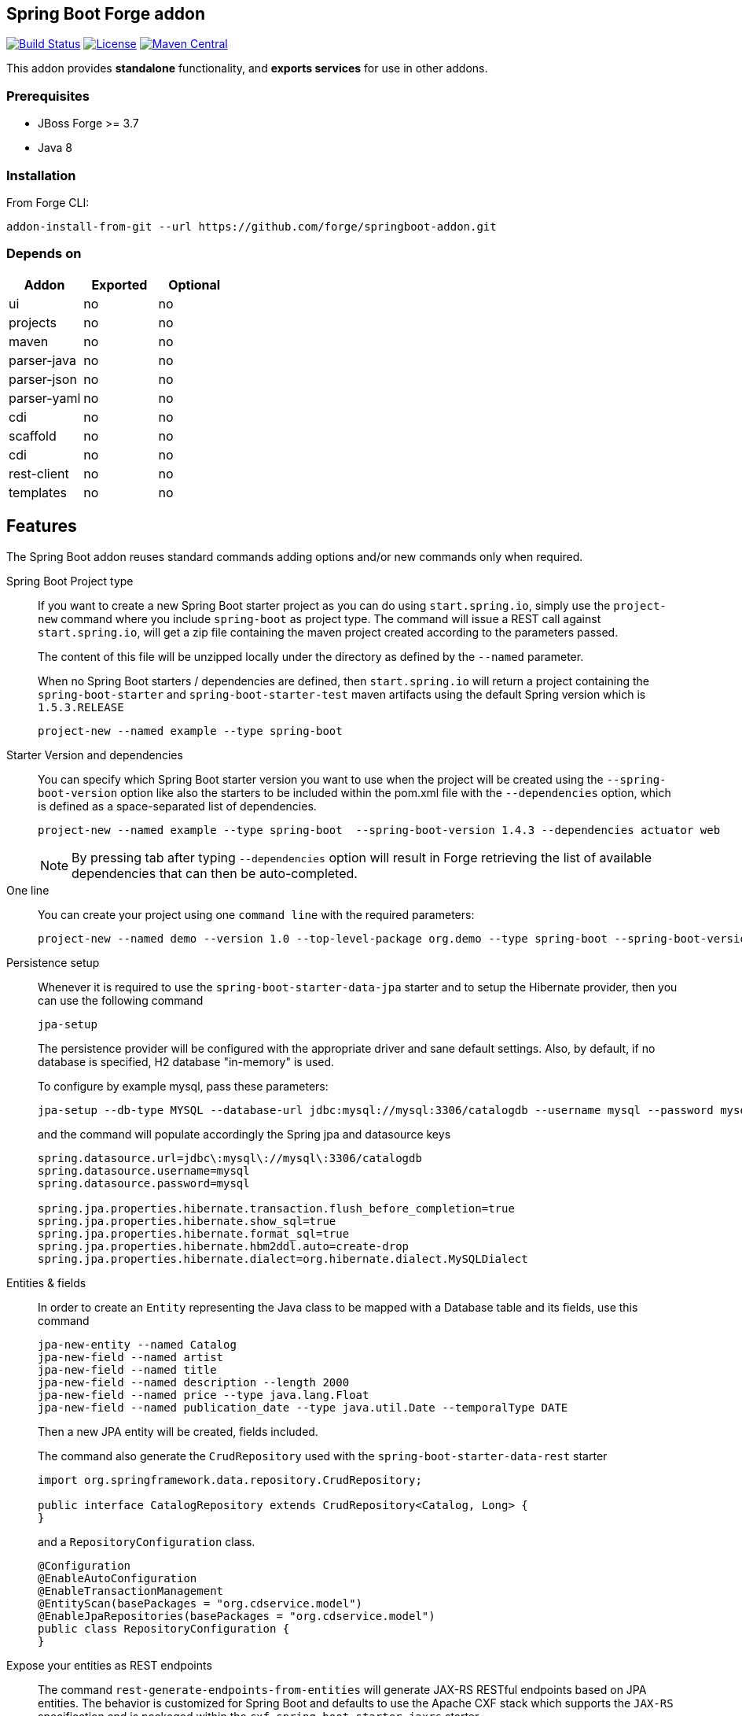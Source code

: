 :idprefix: id_
:source-highlighter: pygments

== Spring Boot Forge addon

image:https://forge.ci.cloudbees.com/buildStatus/icon?job=springboot-addon["Build Status", link="https://forge.ci.cloudbees.com/job/springboot-addon"]
image:http://img.shields.io/:license-EPL-blue.svg["License", link="https://www.eclipse.org/legal/epl-v10.html"]
image:https://maven-badges.herokuapp.com/maven-central/org.jboss.forge.addon/spring-boot/badge.svg["Maven Central", link="https://maven-badges.herokuapp.com/maven-central/org.jboss.forge.addon/spring-boot"]

This addon provides *standalone* functionality, and *exports services* for use in other addons.

=== Prerequisites

- JBoss Forge >= 3.7
- Java 8

=== Installation

From Forge CLI:

[source,shell]
----
addon-install-from-git --url https://github.com/forge/springboot-addon.git
----

=== Depends on
[options="header"]
|===
|Addon |Exported |Optional

|ui
|no
|no

|projects
|no
|no

|maven
|no
|no

|parser-java
|no
|no

|parser-json
|no
|no

|parser-yaml
|no
|no

|cdi
|no
|no

|scaffold
|no
|no

|cdi
|no
|no

|rest-client
|no
|no

|templates
|no
|no
|===

== Features
The Spring Boot addon reuses standard commands adding options and/or new commands only when required.

Spring Boot Project type::

If you want to create a new Spring Boot starter project as you can do using `start.spring.io`, simply use the `project-new` command where you include `spring-boot` as project type.
The command will issue a REST call against `start.spring.io`, will get a zip file containing the maven project created according to the parameters passed.
+
The content of this file will be unzipped locally under the directory as defined by the `--named` parameter.
+
When no Spring Boot starters / dependencies are defined, then `start.spring.io` will return a project containing
the `spring-boot-starter` and `spring-boot-starter-test` maven artifacts using the default Spring version which is `1.5.3.RELEASE`
+
----
project-new --named example --type spring-boot
----

Starter Version and dependencies::

You can specify which Spring Boot starter version you want to use when the project will be created using the `--spring-boot-version` option like also the starters to be included within the pom.xml file
with the `--dependencies` option, which is defined as a space-separated list of dependencies.
+
----
project-new --named example --type spring-boot  --spring-boot-version 1.4.3 --dependencies actuator web
----
+
NOTE: By pressing tab after typing `--dependencies` option will result in Forge retrieving the list of
available dependencies that can then be auto-completed.

One line::

You can create your project using one `command line` with the required parameters:
+
----
project-new --named demo --version 1.0 --top-level-package org.demo --type spring-boot --spring-boot-version 1.4.3 --dependencies actuator elasticsearch
----

Persistence setup::

Whenever it is required to use the `spring-boot-starter-data-jpa` starter and to setup the Hibernate provider, then you can use the following command
+
----
jpa-setup
----
+
The persistence provider will be configured with the appropriate driver and sane default settings.
Also, by default, if no database is specified, H2 database "in-memory" is used.
+
To configure by example mysql, pass these parameters:
+
----
jpa-setup --db-type MYSQL --database-url jdbc:mysql://mysql:3306/catalogdb --username mysql --password mysql
----
and the command will populate accordingly the Spring jpa and datasource keys
+
----
spring.datasource.url=jdbc\:mysql\://mysql\:3306/catalogdb
spring.datasource.username=mysql
spring.datasource.password=mysql

spring.jpa.properties.hibernate.transaction.flush_before_completion=true
spring.jpa.properties.hibernate.show_sql=true
spring.jpa.properties.hibernate.format_sql=true
spring.jpa.properties.hibernate.hbm2ddl.auto=create-drop
spring.jpa.properties.hibernate.dialect=org.hibernate.dialect.MySQLDialect
----

Entities & fields::

In order to create an `Entity` representing the Java class to be mapped with a Database table and its fields, use this command
+
----
jpa-new-entity --named Catalog
jpa-new-field --named artist
jpa-new-field --named title
jpa-new-field --named description --length 2000
jpa-new-field --named price --type java.lang.Float
jpa-new-field --named publication_date --type java.util.Date --temporalType DATE
----
+
Then a new JPA entity will be created, fields included.
+
The command also generate the `CrudRepository` used with the `spring-boot-starter-data-rest` starter
+
[source,java]
----
import org.springframework.data.repository.CrudRepository;

public interface CatalogRepository extends CrudRepository<Catalog, Long> {
}
----
+
and a `RepositoryConfiguration` class.
+
[source,java]
----
@Configuration
@EnableAutoConfiguration
@EnableTransactionManagement
@EntityScan(basePackages = "org.cdservice.model")
@EnableJpaRepositories(basePackages = "org.cdservice.model")
public class RepositoryConfiguration {
}
----

Expose your entities as REST endpoints::

The command `rest-generate-endpoints-from-entities` will generate JAX-RS RESTful endpoints based on JPA entities. The behavior
is customized for Spring Boot and defaults to use the Apache CXF stack which supports the `JAX-RS` specification and is packaged within the `cxf-spring-boot-starter-jaxrs` starter.
+
The Spring Boot mode is activated by using the `SPRING_BOOT_JPA_ENTITY` generator:
+
----
rest-generate-endpoints-from-entities --generator SPRING_BOOT_JPA_ENTITY --targets ...
----
+
Example of code generated:
+
[source,java]
----
@Path("/catalogs")
@Component
@Transactional
public class CatalogEndpoint {
	@PersistenceContext
	private EntityManager em;

	@POST
	@Consumes("application/json")
	public Response create(Catalog entity) {
		em.persist(entity);
		return Response.created(
				UriBuilder.fromResource(CatalogEndpoint.class)
						.path(String.valueOf(entity.getId())).build()).build();
	}
----
+
WARNING: Note that the resources derived from the JPA entities are currently limited to JSON representations (with the Jackson JSON stack).

Generate a REST endpoint::

The project generated by `start.spring.io` is pretty lean as it only includes an `SpringApplication` class and an `application.properties` file.
By using the following command you will be able to generate a REST controller class exposing a `/greeting` endpoint and generating a response using the `Greeting` model class.
+
To create the controller, issue this command where the name passed will be used to create the Java class under the package name of the project
+
[source,java]
----
spring-rest-new-endpoint --named GreetingController
----
+
To define the path to access the REST endpoints, extend the command with the `--path` parameter
+
[source,java]
----
spring-rest-new-endpoint --named GreetingController --path api
----

Support CORS::

The `rest-new-cross-origin-resource-sharing-filter` command will create a CORS filter so that cross-origin requests are allowed.
The filter is also annotated so that it is automatically recognized by the Apache CXF implementation when it will start to scan the classes to check if some contain
the annotation `@Component`.
+
Example:
+
[source,java]
----
@Provider
@Component
public class NewCrossOriginResourceSharingFilter
		implements
			ContainerResponseFilter {

	@Override
	public void filter(ContainerRequestContext request,
			ContainerResponseContext response) {
		response.getHeaders().putSingle("Access-Control-Allow-Origin", "*");
		response.getHeaders().putSingle("Access-Control-Expose-Headers",
				"Location");
		response.getHeaders().putSingle("Access-Control-Allow-Methods",
				"GET, POST, PUT, DELETE");
		response.getHeaders()
				.putSingle("Access-Control-Allow-Headers",
						"Content-Type, User-Agent, X-Requested-With, X-Requested-By, Cache-Control");
		response.getHeaders().putSingle("Access-Control-Allow-Credentials",
				"true");
	}
}
----

Define the starters to be selected::

If you want to restrict the list of dependencies/starters to be selected (or to use according to your needs) when you will create your project,
pass the reference of this file using the following ENV variable `SPRING_BOOT_CONFIG_FILE` to the command `project-new`
+
[source,java]
----
export SPRING_BOOT_CONFIG_FILE=file:///path/to/your/spring-boot-application.yaml

spring-boot-new-project --spring-boot-version 1.4.3 --dependencies ...
----
+
An example of such a file is link:src/main/resources/spring-boot-application.yaml[available]. Only the dependencies section will be used to
populate the pom.xml.

NOTE: You can create such a file according to the convention defined by http://docs.spring.io/initializr/docs/current/reference/htmlsingle/#configuration-format[Spring Initialzr]